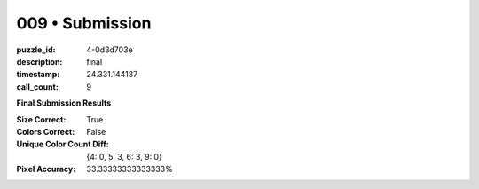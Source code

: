 009 • Submission
================

:puzzle_id: 4-0d3d703e
:description: final
:timestamp: 24.331.144137
:call_count: 9






**Final Submission Results**

:Size Correct: True
:Colors Correct: False
:Unique Color Count Diff: {4: 0, 5: 3, 6: 3, 9: 0}
:Pixel Accuracy: 33.33333333333333%








.. seealso::

   - :doc:`009-history`
   - :doc:`009-response`
